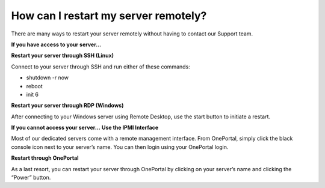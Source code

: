 How can I restart my server remotely?
=====================================

There are many ways to restart your server remotely without having to contact our Support team.

**If you have access to your server…**

**Restart your server through SSH (Linux)**

Connect to your server through SSH and run either of these commands:

- shutdown -r now
- reboot
- init 6

**Restart your server through RDP (Windows)**

After connecting to your Windows server using Remote Desktop, use the start button to initiate a restart.

**If you cannot access your server…**
**Use the IPMI Interface**

Most of our dedicated servers come with a remote management interface. From OnePortal, simply click the black console icon next to your server’s name. You can then login using your OnePortal login.

**Restart through OnePortal**

As a last resort, you can restart your server through OnePortal by clicking on your server’s name and clicking the “Power” button.
